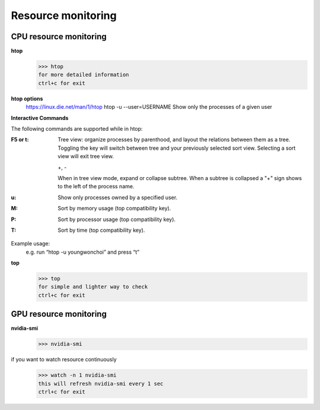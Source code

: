 

************************************************
Resource monitoring
************************************************

CPU resource monitoring
============================================

**htop**
  >>> htop
  for more detailed information
  ctrl+c for exit

**htop options**
  https://linux.die.net/man/1/htop
  htop -u --user=USERNAME
  Show only the processes of a given user

**Interactive Commands**

The following commands are supported while in htop:

:F5 or t: Tree view: organize processes by parenthood, and layout the relations between them as a tree. Toggling the key will switch between tree and your previously selected sort view. Selecting a sort view will exit tree view.
          
          +, -
          
          When in tree view mode, expand or collapse subtree. When a subtree is collapsed a "+" sign shows to the left of the process name.

:u: Show only processes owned by a specified user.

:M: Sort by memory usage (top compatibility key).

:P: Sort by processor usage (top compatibility key).

:T: Sort by time (top compatibility key).

Example usage:
  e.g. run “htop -u youngwonchoi” and press “t”

.. image:: ./htop.png

**top**
  >>> top
  for simple and lighter way to check
  ctrl+c for exit

GPU resource monitoring
============================================

**nvidia-smi**
  >>> nvidia-smi

if you want to watch resource continuously
  >>> watch -n 1 nvidia-smi
  this will refresh nvidia-smi every 1 sec
  ctrl+c for exit
